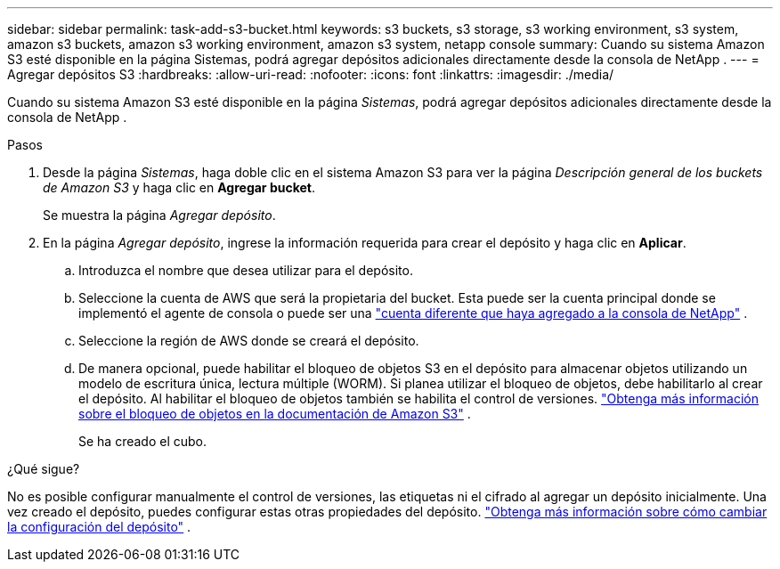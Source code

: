 ---
sidebar: sidebar 
permalink: task-add-s3-bucket.html 
keywords: s3 buckets, s3 storage, s3 working environment, s3 system, amazon s3 buckets, amazon s3 working environment, amazon s3 system, netapp console 
summary: Cuando su sistema Amazon S3 esté disponible en la página Sistemas, podrá agregar depósitos adicionales directamente desde la consola de NetApp . 
---
= Agregar depósitos S3
:hardbreaks:
:allow-uri-read: 
:nofooter: 
:icons: font
:linkattrs: 
:imagesdir: ./media/


[role="lead"]
Cuando su sistema Amazon S3 esté disponible en la página _Sistemas_, podrá agregar depósitos adicionales directamente desde la consola de NetApp .

.Pasos
. Desde la página _Sistemas_, haga doble clic en el sistema Amazon S3 para ver la página _Descripción general de los buckets de Amazon S3_ y haga clic en *Agregar bucket*.
+
Se muestra la página _Agregar depósito_.

. En la página _Agregar depósito_, ingrese la información requerida para crear el depósito y haga clic en *Aplicar*.
+
.. Introduzca el nombre que desea utilizar para el depósito.
.. Seleccione la cuenta de AWS que será la propietaria del bucket.  Esta puede ser la cuenta principal donde se implementó el agente de consola o puede ser una https://docs.netapp.com/us-en/console-setup-admin/task-adding-aws-accounts.html#add-credentials-to-a-connector["cuenta diferente que haya agregado a la consola de NetApp"^] .
.. Seleccione la región de AWS donde se creará el depósito.
.. De manera opcional, puede habilitar el bloqueo de objetos S3 en el depósito para almacenar objetos utilizando un modelo de escritura única, lectura múltiple (WORM).  Si planea utilizar el bloqueo de objetos, debe habilitarlo al crear el depósito.  Al habilitar el bloqueo de objetos también se habilita el control de versiones. https://docs.aws.amazon.com/AmazonS3/latest/userguide/object-lock.html["Obtenga más información sobre el bloqueo de objetos en la documentación de Amazon S3"^] .
+
Se ha creado el cubo.





.¿Qué sigue?
No es posible configurar manualmente el control de versiones, las etiquetas ni el cifrado al agregar un depósito inicialmente.  Una vez creado el depósito, puedes configurar estas otras propiedades del depósito. link:task-change-s3-bucket-settings.html["Obtenga más información sobre cómo cambiar la configuración del depósito"] .
